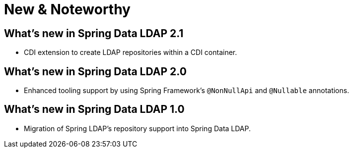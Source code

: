 [[new-features]]
= New & Noteworthy

[[new-features.2.1]]
== What's new in Spring Data LDAP 2.1
* CDI extension to create LDAP repositories within a CDI container.

[[new-features.2.0]]
== What's new in Spring Data LDAP 2.0
* Enhanced tooling support by using Spring Framework's `@NonNullApi` and `@Nullable` annotations.

[[new-features.1.0]]
== What's new in Spring Data LDAP 1.0
* Migration of Spring LDAP's repository support into Spring Data LDAP.
